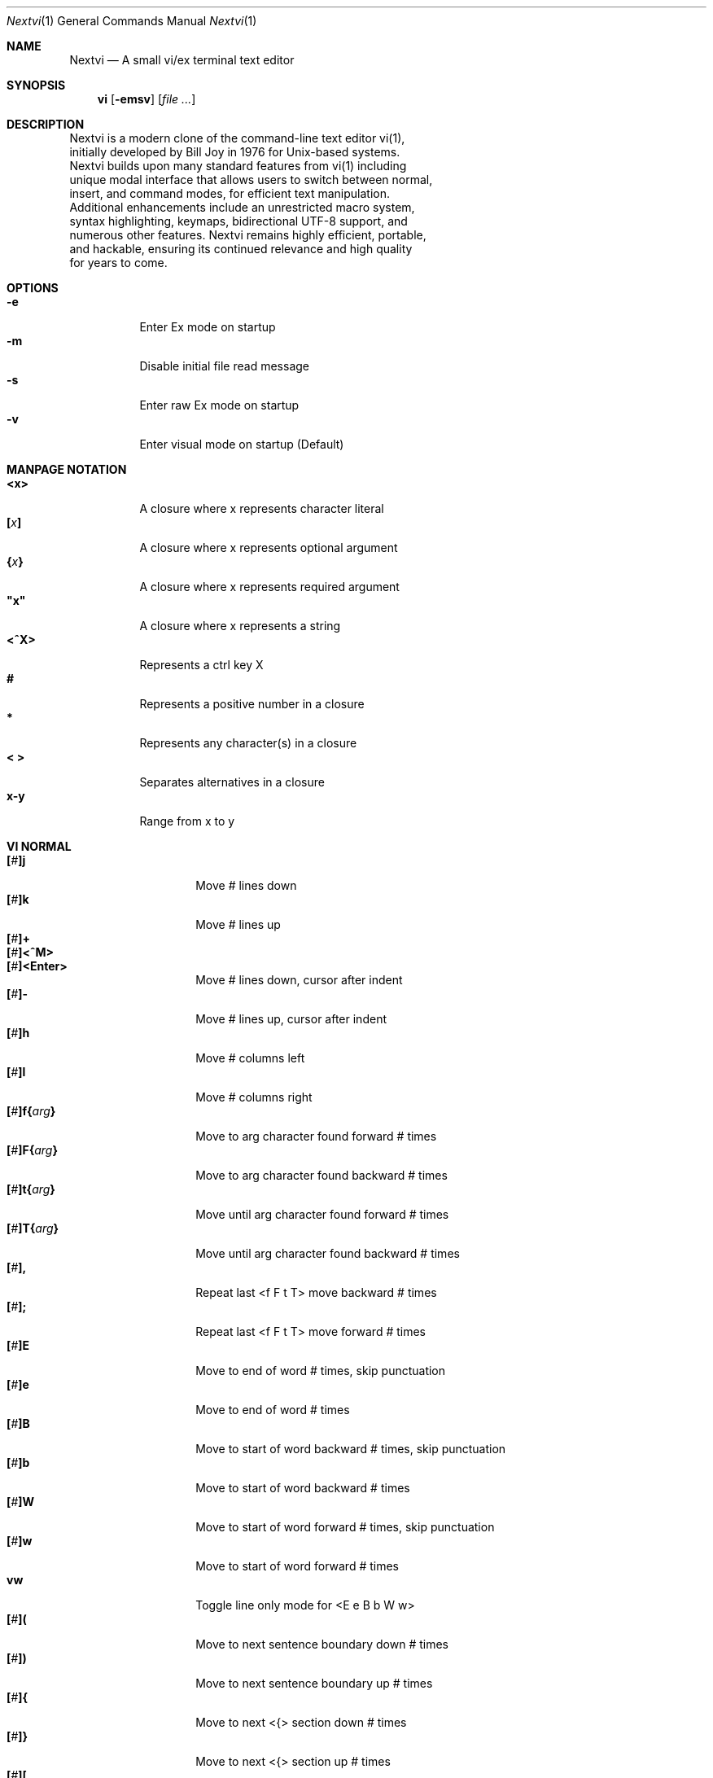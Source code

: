 .Dd Oct 21, 2025
.Dt Nextvi 1
.Os
.
.Sh NAME
.Nm Nextvi
.Nd A small vi/ex terminal text editor
.
.Sh SYNOPSIS
.Nm vi
.Op Fl emsv
.Op Ar
.
.Sh DESCRIPTION
.Bd -literal -compact
Nextvi is a modern clone of the command-line text editor vi(1),
initially developed by Bill Joy in 1976 for Unix-based systems.
Nextvi builds upon many standard features from vi(1) including
unique modal interface that allows users to switch between normal,
insert, and command modes, for efficient text manipulation.
Additional enhancements include an unrestricted macro system,
syntax highlighting, keymaps, bidirectional UTF-8 support, and
numerous other features. Nextvi remains highly efficient, portable,
and hackable, ensuring its continued relevance and high quality
for years to come.
.Ed
.
.Sh OPTIONS
.Bl -tag -width Ds -compact
.It Fl e
Enter Ex mode on startup
.It Fl m
Disable initial file read message
.It Fl s
Enter raw Ex mode on startup
.It Fl v
Enter visual mode on startup (Default)
.El
.Sh MANPAGE NOTATION
.Bl -tag -width Ds -compact
.It Cm <x>
A closure where x represents character literal
.It Cm [\fIx\fP]
A closure where x represents optional argument
.It Cm {\fIx\fP}
A closure where x represents required argument
.It Cm \&"x\&"
A closure where x represents a string
.It Cm <^X>
Represents a ctrl key X
.It Cm #
Represents a positive number in a closure
.It Cm *
Represents any character(s) in a closure
.It Cm < >
Separates alternatives in a closure
.It Cm x-y
Range from x to y
.El
.Sh VI NORMAL
.Bl -tag -width Dq -compact
.It Cm [\fI#\fP]j
Move # lines down
.It Cm [\fI#\fP]k
Move # lines up
.It Cm [\fI#\fP]+
.It Cm [\fI#\fP]<^M>
.It Cm [\fI#\fP]<Enter>
.Bd -compact
Move # lines down, cursor after indent
.Ed
.It Cm [\fI#\fP]-
Move # lines up, cursor after indent
.It Cm [\fI#\fP]h
Move # columns left
.It Cm [\fI#\fP]l
Move # columns right
.It Cm [\fI#\fP]f{\fIarg\fP}
Move to arg character found forward # times
.It Cm [\fI#\fP]F{\fIarg\fP}
Move to arg character found backward # times
.It Cm [\fI#\fP]t{\fIarg\fP}
Move until arg character found forward # times
.It Cm [\fI#\fP]T{\fIarg\fP}
Move until arg character found backward # times
.It Cm [\fI#\fP],
Repeat last <f F t T> move backward # times
.It Cm [\fI#\fP];
Repeat last <f F t T> move forward # times
.It Cm [\fI#\fP]E
Move to end of word # times, skip punctuation
.It Cm [\fI#\fP]e
Move to end of word # times
.It Cm [\fI#\fP]B
Move to start of word backward # times, skip punctuation
.It Cm [\fI#\fP]b
Move to start of word backward # times
.It Cm [\fI#\fP]W
Move to start of word forward # times, skip punctuation
.It Cm [\fI#\fP]w
Move to start of word forward # times
.It Cm vw
Toggle line only mode for <E e B b W w>
.It Cm [\fI#\fP](
Move to next sentence boundary down # times
.It Cm [\fI#\fP])
Move to next sentence boundary up # times
.It Cm [\fI#\fP]{
Move to next <{> section down # times
.It Cm [\fI#\fP]}
Move to next <{> section up # times
.It Cm [\fI#\fP]\&[
Move to next <Newline> section down # times
.It Cm [\fI#\fP]\&]
Move to next <Newline> section up # times
.It Cm ^
Move to start of line after indent
.It Cm 0
Move to start of line
.It Cm $
Move to end of line
.It Cm [\fI#\fP]|
Goto # col
.It Cm [\fI#\fP]<Space>
Move # characters forward, multiline
.It Cm [\fI#\fP]<^H>
.It Cm [\fI#\fP]<Backspace>
.Bd -compact
Move # characters backward, multiline
.Ed
.It Cm %
Move to closest <] ) }><[ ( {> pair
.It Cm {\fI#\fP}%
Move to # percent line number
.It Cm '{\fIa-z ` ' [ ] *\fP}
Move to a line mark
.It Cm `{\fIa-z ` ' [ ] *\fP}
Move to a line mark with cursor position
.It Cm gg
Goto first line in buffer
.It Cm [\fI#\fP]G
Move to last line in buffer or # line
.It Cm H
Move to highest line on a screen
.It Cm L
Move to lowest line on a screen
.It Cm M
Move to middle line on a screen
.It Cm z.
Center screen at cursor
.It Cm z<^M>
.It Cm z<Enter>
.Bd -compact
Center screen at top row
.Ed
.It Cm z-
Center screen at bottom row
.It Cm [\fI#\fP]<^E>
Scroll down 1 or # lines, retain # and cursor position
.It Cm [\fI#\fP]<^Y>
Scroll up 1 or # lines, retain # and cursor position
.It Cm [\fI#\fP]<^D>
Scroll down half a screen size. If [#], set scroll to # lines
.It Cm [\fI#\fP]<^U>
Scroll up half a screen size. If [#], set scroll to # lines
.It Cm <^B>
Scroll up full screen size
.It Cm <^F>
Scroll down full screen size
.It Cm #
Show global and relative line numbers
.It Cm 2#
Toggle show global line numbers permanently
.It Cm 4#
Toggle show relative line numbers after indent permanently
.It Cm 8#
Toggle show relative line numbers permanently
.It Cm V
Toggle show hidden characters:<Space Tab Newline>
.It Cm <^C>
Toggle show line motion numbers for <l h e b E B w W>
.It Cm {\fI1-5\fP}<^C>
Switch to line motion number mode #
.It Cm <^V>
Loop through line motion number modes
.It Cm [\fI#\fP]<^R>
Redo # times
.It Cm [\fI#\fP]u
Undo # times
.It Cm <^I>
.It Cm <Tab>
.Bd -compact
Open file path from cursor to end of line
.Ed
.It Cm <^K>
Write current buffer to file. Force write on 2nd attempt
.It Cm [\fI#\fP]<^W>{\fIarg\fP}
Unindent arg region # times
.It Cm [\fI#\fP]<{\fIarg\fP}
Indent left arg region # times
.It Cm [\fI#\fP]>{\fIarg\fP}
Indent right arg region # times
.It Cm \&"{\fIarg\fP}{\fIarg1\fP}
Operate on arg register according to arg1 motion
.It Cm R
Print registers and their contents
.It Cm [\fI#\fP]&{\fIarg\fP}
Execute arg register macro in non-blocking mode # times
.It Cm [\fI#\fP]@{\fIarg\fP}
Execute arg register macro in blocking mode # times
.It Cm [\fI#\fP]@@
.It Cm [\fI#\fP]&&
.Bd -compact
Execute a last executed register macro # times
.Ed
.It Cm [\fI#\fP].
Repeat last normal command # times
.It Cm [\fI#\fP]v.
Repeat last normal command moving down across # lines
.It Cm [\fI#\fP]Q
Enter ex mode. # retains current character offset
.It Cm \&:
Enter ex prompt
.It Cm [\fI#\fP]!{\fIarg\fP}
Enter pipe ex prompt based on # or arg region
.It Cm vv
Enter ex prompt with the last line from history buffer b-1
.It Cm [\fI#\fP]vr
Enter %s/ ex prompt. Insert # words from cursor
.It Cm [\fI#\fP]vt[\fI#arg\fP]
Enter .,.+0s/ ex prompt. Insert # of lines from cursor. Insert #arg words from cursor
.It Cm [\fI#\fP]v/
Enter xkwd ex prompt to set search keyword. Insert # words from cursor
.It Cm v;
Enter ! ex prompt
.It Cm [\fI#\fP]vi
Enter %s/ ex prompt. Contains regex for changing spaces to tabs. # modifies tab width
.It Cm [\fI#\fP]vI
Enter %s/ ex prompt. Contains regex for changing tabs to spaces. # modifies tab width
.It Cm vo
Remove trailing white spaces and <\er> line endings
.It Cm <^G>
Print buffer status infos
.It Cm 1<^G>
Enable permanent status bar row
.It Cm 2<^G>
Disable permanent status bar row
.It Cm ga
Print character info
.It Cm 1ga
Enable permanent character info bar row
.It Cm 2ga
Disable permanent character info bar row
.It Cm [\fI#\fP]gw
Hard word wrap a line to # col limit. Default: 80
.It Cm [\fI#\fP]gq
Hard word wrap a buffer to # col limit. Default: 80
.It Cm [\fI#\fP]g~{\fIarg\fP}
Switch character case for arg region # times
.It Cm [\fI#\fP]gu{\fIarg\fP}
Switch arg region to lowercase # times
.It Cm [\fI#\fP]gU{\fIarg\fP}
Switch arg region to uppercase # times
.It Cm [\fI#\fP]~
Switch character case # times forward
.It Cm i
Enter insert mode
.It Cm I
Enter insert mode at start of line after indent
.It Cm A
Enter insert mode at end of line
.It Cm a
Enter insert mode 1 character forward
.It Cm [\fI#\fP]s
Enter insert mode and delete # characters
.It Cm S
Enter insert mode and delete all characters
.It Cm o
Enter insert mode and create a new line down
.It Cm O
Enter insert mode and create a new line up
.It Cm [\fI#\fP]c{\fIarg\fP}
Enter insert mode and delete arg region # times
.It Cm C
Enter insert mode and delete from cursor to end of line
.It Cm [\fI#\fP]d{\fIarg\fP}
Delete arg region # times
.It Cm D
Delete from cursor to end of line
.It Cm [\fI#\fP]x
Delete # characters from cursor forward
.It Cm [\fI#\fP]X
Delete # characters from cursor backward
.It Cm di{\fIarg\fP}
Delete inside arg pairs <( ) \&">
.It Cm ci{\fIarg\fP}
Change inside arg pairs <( ) \&">
.It Cm [\fI#\fP]r{\fIarg\fP}
Replace # characters with arg from cursor forward
.It Cm [\fI#\fP]K
Split a line # times
.It Cm [\fI#\fP]J
Join # lines
.It Cm vj
Toggle space padding when joining lines
.It Cm [\fI#\fP]y{\fIarg\fP}
Yank arg region # times
.It Cm [\fI#\fP]Y
Yank # lines
.It Cm [\fI#\fP]p
Paste default register # times
.It Cm [\fI#\fP]P
Paste default register below current line or behind cursor position # times
.It Cm m{\fIa-z ` ' [] *\fP}
Set buffer local line mark
.It Cm <^T>
Set global line mark 0. Global marks are always valid
.It Cm {\fI0 2 4 6 8\fP}<^T>
Set a global line mark #
.It Cm {\fI1 3 5 7 9\fP}<^T>
Switch to a global line mark #
.It Cm [\fI#\fP]<^7>{\fI0-9\fP}
.It Cm [\fI#\fP]<^_>{\fI0-9\fP}
.It Cm [\fI#\fP]<^/>{\fI0-9\fP}
.Bd -compact
Show buffer list and switch based on # or 0-9 index when prompted
.Ed
.It Cm <^^>
.It Cm <^6>
.Bd -compact
Swap to previous buffer
.Ed
.It Cm [\fI#\fP]<^N>
Swap to next buffer, # changes direction [forward backward]
.It Cm \e
Swap to /fm/ buffer b-2
.It Cm {\fI#\fP}\e
Swap from /fm/ buffer b-2 and backfill directory listing
.It Cm vb
Recurse into b-1 history buffer. Insert current line into ex prompt on exit
.It Cm z1
Set alternative keymap to Farsi keymap
.It Cm z2
Set alternative keymap to Russian keymap
.It Cm ze
Switch to English keymap
.It Cm zf
Switch to alternative keymap
.It Cm zL
Set td ex option to 2
.It Cm zl
Set td ex option to 1
.It Cm zr
Set td ex option to -1
.It Cm zR
Set td ex option to -2
.It Cm [\fI#\fP]/
Regex search, move down 1 or # matches
.It Cm [\fI#\fP]?
Regex search, move up 1 or # matches
.It Cm [\fI#\fP]n
.It Cm [\fI#\fP]N
.Bd -compact
Repeat regex search, move [down up] 1 or # matches
.Ed
.It Cm <^A>
Regex search 1 word from cursor, no center, wraparound move [up down]
.It Cm *
Regex search, no center, wraparound move [up down]
.It Cm {\fI#\fP}*
.It Cm {\fI#\fP}<^A>
Regex search, set keyword to # words from cursor
.It Cm <^]>
Filesystem regex search forward based on directory listing in
b-2. Sets global line mark 0 for <^P> fallback
.It Cm {\fI#\fP}<^]>
Filesystem regex search forward, set keyword to # words from
cursor
.It Cm [\fI#\fP]<^P>
Filesystem regex search backward
.It Cm <^Z>
Suspend vi
.It Cm <^L>
Force redraw whole screen and update terminal dimensions
.It Cm Z{*}
Exit and clean terminal, force quit in an & macro
.It Cm Zz
Exit and submit history command, force quit in an & macro
.It Cm ZZ
Exit and write unsaved changes to a file
.El
.
.Sh VI REGIONS
.Bd -literal -compact
Regions are vi normal commands that define [h v]range for vi motions.
Commands described with the word "move" define a region.
.Ed
.Bl -tag -width Ds -compact

.It Cm j + <^M> <Enter> - k h l f F t T \&, \&; B E b e W w \&( \&) { } \&[ \&] ^ 0 $ <Space> <^H> <Backspace> % ' ` G H L M / \&? n N <^A>

All regions
.El
.
.Sh VI MOTIONS
.Bd -literal -compact
Motions are vi normal commands that run in a [h v]range.
Commands described with the word "region" consume a region.
Motions can be prefixed or suffixed by [#].
.Ed
.Bl -tag -width Ds -compact

.It Cm <^W> > < \&! c d y \&" g~ gu gU
All motions

.It Cm \&"
Special motions that consume a motion

.It Cm dd yy cc g~~ guu gUU >> << <^W><^W> !!
Special motions that can use [#] as number of lines

.El
Examples:
.Bl -tag -width Ds -compact
.It Cm 3d/int
Delete text until 3rd instance of "int" keyword
.It Cm 3dw
Delete 3 words (prefix [#])
.It Cm d3w
Delete 3 words (suffix [#])
.It Cm \&"ayl
Yank a character into <a> register
.It Cm \&"Ayw
Append a word to <a> register
.El
.
.Sh VI/EX INSERT
.Bl -tag -width Dq -compact
.It Cm <^H>
.It Cm <Backspace>
.Bd -compact
Delete a character, reset ex mode when empty
.Ed
.It Cm <^U>
Delete util <^X> mark or everything
.It Cm <^W>
Delete a word
.It Cm <^T>
Increase indent
.It Cm <^D>
Decrease indent
.It Cm <^]>
Select paste register from 0-9 registers in a loop
.It Cm <^\e>{arg}
Select paste register arg. <^\e> selects default register
.It Cm <^P>
Paste a register
.It Cm <^X>
Mark autocomplete and <^U> starting position. <^X> resets the mark
.It Cm <^G>
Index current buffer for autocomplete
.It Cm <^Y>
Reset all indexed autocomplete data
.It Cm <^R>
Loop through autocomplete options backward
.It Cm <^N>
Loop through autocomplete options forward
.It Cm <^B>
Print autocomplete options when in vi insert
.It Cm <^B>
Recurse into b-1 history buffer when in ex prompt. Insert current line into ex prompt on exit
.It Cm <^A>
Loop through lines in a history buffer b-1
.It Cm <^Z>
Suspend vi/ex
.It Cm <^L>
Redraw screen in vi mode, clean terminal in ex
.It Cm <^O>
Switch between vi and ex modes recursively
.It Cm <^E>
Switch to english keymap
.It Cm <^F>
Switch to alternative keymap
.It Cm <^V>{arg}
Read a literal character arg
.It Cm <^K>{arg}
Read a digraph sequence arg
.It Cm <^C>
.It Cm <ESC>
.Bd -compact
Exit insert mode in vi, reset in ex
.Ed
.It Cm <^M>
.It Cm <Enter>
.Bd -compact
Insert <Newline> in vi, submit command in ex
.Ed
.El
.
.Sh EX
.Bd -literal -compact
Ex is a powerful line editor for Unix systems, initially developed
by Bill Joy in 1976. This essential tool serves as the backbone
of vi, enabling it to execute commands, macros and even transform
into a purely command-line interface (CLI) when desired.
.Ed
.
.Sh EX PARSING
.Bd -literal -compact
Parsing follows the structure:
[<sep>][\fIrange\fP][\fIpad\fP][\fIcmd\fP][\fI<pad>\fP][\fIargs\fP]
Ex commands are initiated and separated by <:> prefix. Fields
can be padded by <Space> or <Tab>. There can only be one pad
in between [cmd] and [args]. To avoid ambiguity in scripts, it
is recommended to always use a pad between [cmd] and [args].
.Bl -tag -width Ds -compact

Examples:
.It Cm :evi.c
Evaluates to ":e vi.c"
.It Cm :eabc
Evaluates to ":ea bc" not ":e abc"
.It Cm :e \& vi.c
Edit " vi.c". <pad> is required
.El
.Ed
.
.Sh EX ESCAPES
.Bd -literal -compact
Special characters in [args] will become regular when escaped
with <\\>.
.Ed
.Bl -tag -width Ds -compact

.It Cm \&( \&^ \&] \&-
Specials in regex "[]" expression
.It Cm \&( \&) { } + * \&? ^ $ \&[ \&] \&| \e \&. \\\\< \\\\>
Specials in regex
.It Cm \&% \&! \&:
Specials in ex
.El
.
.Sh EX EXPANSION
.Bd -literal -compact
<%> in [args] substitutes current buffer pathname or any buffer
pathname when followed by a corresponding buffer number.
"%#" substitutes last swapped buffer pathname.

Example: print pathname for buffer 69
:!echo "%69"

Every ex command is be able to receive stdout from an external
program via a special expansion character <!>.
If closing <!> was not specified, the end of the line becomes
a terminator.

Example: substitute "int" with the value of $RANDOM
:%s/int/!printf "%s" $RANDOM!
Example: insert output of ls shell command
:& i!ls
Example: insert output of ls more efficiently
:;c !ls!<^V><ESC>
.Ed
.
.Sh EX RANGES
.Bd -literal -compact
Some ex commands can be prefixed with ranges.
[range] implements vertical and horizontal ranges.
[vrange] implements vertical range and horizontal position.
.Ed
.Bl -tag -width Ds -compact

.It Cm [\fIpad\fP][%][, ;][\fIpad\fP][. $ ' > <][- + * / %][0-9]
All ranges structure
.It Cm {> <}[\fIkwd\fP][> <]
Search range structure
'It Cm '{<\fImark\fP>}
Mark range structure

.It Cm pad
<Space> or <Tab>
.It Cm \&%
Range from first to last line
.It Cm \&,
Vertical range separator
.It Cm \&;
Horizontal range separator
.It Cm \&.
Current position
.It Cm \&$
Last line of a buffer or end of line
.It Cm \&'
Begin mark range
.It Cm \&>
Begin search range forward
.It Cm \&<
Begin search range backward
.It Cm \&-
Subtract following number
.It Cm \&+
Add following number
.It Cm \&*
Multiply by the following number
.It Cm \&/
Divide by the following number
.It Cm \&%
Modulo by the following number
.It Cm \&0-9
Number or position
.El
.Bl -tag -width Ds -compact

Examples:
.It Cm :1,5p
Print lines 1,5
.It Cm :.-5,.+5p
Print 5 lines around current position
.It Cm :>int>p
Print first occurrence of "int"
.It Cm :<int<p
Print first occurrence of "int" in reverse
.It Cm :.,>int>p
Print until "int" is found
.It Cm :<int<,.p
Print until "int" is found in reverse
.It Cm :>
Search using previously set search keyword
.It Cm :'d,'ap
Print lines from mark <d> to mark <a>
.It Cm :%p
Print all lines in a buffer
.It Cm :$p
Print last line in a buffer
.It Cm :$*50/100+1
Goto 50% of the file
.It Cm :;50
Goto character offset 50
.It Cm :10;50
Goto line 10 character offset 50
.It Cm :10;.+5
Goto line 10 +5 character offset
.It Cm :'a;'a
Goto line mark <a> offset mark <a>
.It Cm :;$
Goto end of line
.It Cm :5;>int>
Search for "int" on line 5
.It Cm :.;<int<
Search for "int" in reverse on the current line
.It Cm :;>int>+3;>>p
Print text enclosed by "int" on the current line
.El
.
.Sh EX COMMANDS
.Bl -tag -width Ds -compact
.It Cm [\fIvrange\fP]f{> <}[\fIkwd\fP]
Ranged search
.Bd -literal
Example: no range given, current line only
:f>int
Example: reverse
:f<int
Example: range given
:10,100f>int
.Ed

.It Cm [\fIvrange\fP]f+{> <}[\fIkwd\fP]
Incrementing ranged search
.Bd -literal
Equivalent to the :f command, except subsequent commands within
range move to the next match just like vi normal [#]n or [#]N
commands.
.Ed

.It Cm b[\fI#\fP]
Print buffers or switch to a buffer
.Bd -literal
There are two temporary buffers which are separate from
the main buffers.
b-1 = /hist/ ex history buffer
b-2 = /fm/ directory listing buffer

Example: switch to the 5th buffer
:b5
Example: switch to the b-1 buffer
:b-1
Example: switch to the b-2 buffer
:b-2
.Ed

.It Cm bp[\fIpath\fP]
Set current buffer path

.It Cm bs[\fI*\fP]
Set current buffer saved
.Bd -literal
Argument resets undo/redo history
.Ed

.It Cm [\fIrange\fP]p
Print line(s) from a buffer
.Bd -literal
Example: utilize character offset ranges
:1,10;5;5p
Example: interleaved character offset ranges
:1;5,10;5p
Example: print current line from offset 5 to 10
:.;5;10p
.Ed

.It Cm [#]ea[\fIkwd\fP]
Open file based on filename substring
.Bd -literal
Requires directory listing in b-2 backfilled prior.

Example: backfill b-2 using :fd
:fd
Example: backfill b-2 using find
:b-2:%!find .

Prefix is a number to select ahead of time.
If kwd matches more than one filename, a list of matches
and a fuzzy find prompt will be shown. If the number of matches
is less than 10, match can be picked using numbers 0-9.
<^C> or <ESC> to abort.
<^M> or <Enter> to input a number larger than 9.

Example: print entire listing
:ea
Example: open filename containing "v"
:ea v
Example: open path at index 15
:15ea
.Ed

.It Cm ea![\fIkwd\fP]
Forced version of ea

.It Cm [\fIvrange\fP]i[\fIstr\fP]
Enter ex insert mode before specified position
.Bd -literal
str specifies initial input into the insertion buffer.

Example: insert "hello" in vi/ex
:i hello<^M><ESC>
Example: insert "hello" in vi/ex trimming <Newline>
:i hello<^M><^M><Backspace>
Example: discard changes in vi/ex
:i hello<^M><^C>
Example: immediately insert "hello"
:i hello<^V><ESC>
Example: insert "hello" in raw ex mode
i hello<^M>.<^M>
.Ed

.It Cm [\fIvrange\fP]a[\fIstr\fP]
Enter ex insert mode after specified position

.It Cm [\fIrange\fP]c[\fIstr\fP]
Enter ex change mode
.Bd -literal
In combination with seq and lim ex options, this command is
optimal for modifying very long lines.
Max insertion buffer is ~1.33GB on a 32 bit build.
Max addressable line is 2.0GB on a 32 bit build.

Example: replace current line with "hello"
:c hello<^M><ESC>
Example: replace lines 1-5 with "hello"
:1,5c hello<^M><ESC>
Example: insert "hello" at current character offset
:;c hello<^M><ESC>
Example: insert "hello" at end of line
:;$c hello<^M><ESC>
Example: insert "hello" at line 5 and end of line
:5;$c hello<^M><ESC>
Example: delete 5 characters from current position
:;.;+5c<^M><ESC>
.Ed

.It Cm [\fIvrange\fP]d
Delete line(s)
.It Cm e[\fIpath\fP]
Open a file at a path
.Bd -literal
No argument opens "unnamed" buffer.
Files larger than 2.0GB are truncated on a 32 bit build.
Line breaking happens until the first null terminator or EOF.
.Ed
.It Cm e![\fIpath\fP]
Force open a file at a path
.Bd -literal
No argument re-reads the current buffer from the filesystem.
.Ed

.It Cm [\fIvrange\fP]g{<\fI*\fP>}[\fIkwd\fP]{<\fI*\fP>}{\fIcmd\fP}
Global command
.Bd -literal
Execute an ex command on a range of lines that matches an
enclosed regex.

No range evaluates to % range or . range when nested.

Example: remove all empty lines
:g/^$/d

Example: print lines matching previously set search keyword
:g//p

Multiple ex commands can be chained in one global command.
To chain commands, the ex separator <:> must be escaped once.

Example: print and append lines matching "int" to register <a>
:g/int/p\e:ya A

It is possible to nest global commands inside of global commands.
The first global command will not be executed on lines that
were changed by a nested global command.

Example: nested global command
Append "has a semicolon" to all lines that contain "int" and
end with <;>.
:g/int/g/;$/& A has a semicolon

Example: extract/print data enclosed in "()"
:g/\e(.+\e)/;0;>\e(.+\e)>\e:.;.+1k a\e:grp 2\e:;>\e)*(\e))>\e:
grp\e:k s\e:.;'a;'sp
.Ed

.It Cm [\fIvrange\fP]g!{<\fI*\fP>}[\fIkwd\fP]{<\fI*\fP>}{\fIcmd\fP}
Inverted global command
.It Cm [\fIrange\fP]=[<0-3 *>][*]
Print range numbers
.Bd -literal
Argument 0-3 selects a specific number.
Any or any extra argument circumvents buffer range check.
No argument prints all range numbers.

Example: print current character offset only
:;= 2
Example: print value of mark <a>
:'a=
Example: calculate 75 - 100
:1,75-100=1p
.Ed

.It Cm [\fIvrange\fP]k{<\fImark\fP>}
Set a line mark
.Bd -literal
Valid marks: <a-z> <`> <'> <[> <]> <*>
The character offset is set to the current position.
.Ed

.It Cm &{\fImacro\fP}
Global non-blocking macro
.Bd -literal
Execute raw vi/ex input sequence.
A non-blocking macro shall not wait for input when the end of
the sequence is reached. A non-blocking macro executing other
macros will always reach a terminating point.

Example: execute vi insert statement
:& ihello
Example: execute :hello
:& \e:hello<^V><^M>
Example: execute vi "ci(int" macro
:& ci(int
Example: nest blocking macro inside non-blocking
:& \e:@ \e\e:blocking<^V><^M>i continue in non-blocking
Example: enable permanent vi line numbers
:& 2#
.Ed

.It Cm @{\fImacro\fP}
Global blocking macro
.Bd -literal
Execute raw vi/ex input sequence.
A blocking macro shall wait for input when the end of the sequence
is reached. A blocking macro executing other macros may cause
input congestion.

Example: execute vi insert statement
:@ ihello
Example: insert "hello" into <:> vi prompt
:@ \e:hello
Example: execute vi "ci(int" macro
:@ ci(int
Example: execute "ci(int" exiting insert mode
:@ ci(int<^V><^C>
Example: execute "ci)INT" as a follow-up
:@ ci(int<^V><^C>ci)INT
Example: execute vi "dw" command after user exits insert
:@i:@dw
.Ed

.It Cm [#0 <$>][,{#1 <$>}][,{#2 <$>}]?{\fIcmd\fP}
While loop conditional
.Bd -literal
Repeat cmd #0 times or infinite with <$>.
While loop is broken once cmd returns an error or count exceeded.
If while fails with error, #1 and #2 specify a range of the separated
ex commands to skip that follow next in chain.
No prefix creates a conditional with all # parameters set to 1.

Example: attempt to join every line in file using arbitrary count
:10000? & J
Example: undo everything
:$? u
Example: repeat chain of ex commands 10 times
:10? 1p\e:5p\e:10p
Example: calculate directory only if :cd succeeded
:? cd /blah:fd
Example: print a line only if it contains "int" at offset 5
:? ;5;>^int>:p
Example: allow :led while branching only :p command
:led:1,2? ;5;>^int>:led:p
Example: branch multiple commands
:led:1,2,3? ;5;>^int>:led:&i2 not branched:p:p
Example: edit vi.c only if it exists
:? \e![ -f ./vi.c ]:e ./vi.c:mpt
.Ed

.It Cm [range]pu[<\fIreg\fP>][*][\e!{\fIcmd\fP}]
Paste or pipe a register
.Bd -literal
Example: paste <a> at line 1 character offset 5
:1;5pu a
Example: copy default register to X11 clipboard
:pu \e!xclip -selection clipboard
Example: copy register <a> to X11 clipboard
:pu a \e!xclip -selection clipboard
.Ed

.It Cm [\fIrange\fP]r[\fIpath\fP]
.It Cm [\fIrange\fP]r\e![\fIcmd\fP]
Read a file or a pipe
.Bd -literal
Range is computed on a target.
No range evaluates to % range.
No argument evaluates to current buffer path.

Example: read a file
:r vi.c
Example: pipe in all data
:r \e!ls
Example: pipe in only lines 3,5
:3,5r \e!ls
.Ed

.It Cm [\fIrange\fP]w[\fIpath\fP]
.It Cm [\fIrange\fP]w\e![\fIcmd\fP]
Write a file or a pipe
.Bd -literal
No range evaluates to % range.
No argument evaluates to current buffer path.

Example: write a file
:w vi.c
Example: pipe out all data into less
:w \e!less
Example: pipe out only first 10 lines
:1,10w \e!less
.Ed

.It Cm [\fIrange\fP]w![\fIpath\fP]
Force write to a file

.It Cm q
Exit
.It Cm q!
Force quit

.It Cm wq
.It Cm x
.Bd -compact
Write and exit
.Ed
.It Cm wq!
.It Cm x!
.Bd -compact
Force write and quit
.Ed

.It Cm u
Undo
.It Cm rd
Redo

.It Cm [\fIvrange\fP]s{<\fI*\fP>}[\fIkwd\fP]{<\fI*\fP>}{\fIstr\fP}[<\fI*\fP>][<\fIg\fP>]
Substitute
.Bd -literal
Find and replace text in a range of lines that matches an
enclosed regex with an enclosed replacement string.

Example: global replacement
:%s/term1/term2/g

Example: replace matching previously set search keyword
:%s//term2/g

Substitution backreference inserts the text of matched group
specified by \ex where x is group number.

Example: substitution backreference
this is an example text for subs and has int or void
:%s/(int)|(void)/pre\e0after
this is an example text for subs and has preintafter or void
:%s/(int)|(void)/pre\e2after/g
this is an example text for subs and has prepreafterafter or prevoidafter
.Ed

.It Cm [\fIrange\fP]ya[<\fIreg\fP>][\fI*\fP]
Yank a range
.Bd -literal
Register value range is 1-255.
Any extra argument appends to the register.

Example: append to register <1>
:ya 1x
Example: yank into <a> using ranges
:1,5;5;5ya a
.Ed

.It Cm ya![<\fIreg\fP>]
Free a register

.It Cm [\fIrange\fP]![\fIcmd\fP]
Run an external program
.Bd -literal
When a range is specified, the buffer's data is piped to an external
program. The resulting stdout is then piped back into the buffer,
replacing the contents of the original range.

Example: infamously sort a buffer
:%!sort
Example: use sed to replace "int" with "uint"
:%!sed -e 's/int/uint/g'
Example: pipe in result of ls command without replace
:;$+1!ls
Example: capitalize word at current position using tr
:;.;>\e\e>>!tr '[\e:lower\e:]' '[\e:upper\e:]'
.Ed

.It Cm ft[\fIfiletype\fP]
Set a filetype
.Bd -literal
No argument prints the current file type.
Reloads the highlight ft, which makes it possible to reset dynamic
highlights created by options like "hlw".
.Ed

.It Cm cm[\fIkeymap\fP]
Set a keymap
.Bd -literal
No argument prints the current keymap name.
.Ed

.It Cm cm![\fIkeymap\fP]
Set an alternative keymap

.It Cm fd[\fIpath\fP]
Set a secondary directory
.Bd -literal
Recalculates directory listing in b-2 buffer.
No argument implies current directory.
.Ed

.It Cm fp[\fIpath\fP]
Set a directory path for :fd command

.It Cm cd[\fIpath\fP]
Set a working directory
.Bd -literal
Currently open buffers' file paths will be automatically adjusted
to reflect a newly set working directory.
.Ed

.It Cm inc[\fIregex\fP]
Include regex for :fd calculation
.Bd -literal
No argument disables the filter.

Example: include only files in submodule directory that end with .c
:inc submodule.*\e.c$
Example: exclude .git and submodule folders
:inc (^(?\e:(?\e!^\e.git|^submodule).)+[^/]+$)
.Ed

.It Cm reg
Print registers and their contents

.It Cm bx[\fI#\fP]
Set max number of buffers allowed
.Bd -literal
Buffers will be deallocated if the number specified is lower
than the number of buffers currently in use.
No argument will reset to the default value of 10.
.Ed

.It Cm ac[\fIregex\fP]
Set autocomplete filter regex
.Bd -literal
No argument resets to the default word filter regex as defined
in led.c.

Example: autocomplete using whole lines from a buffer
:ac .+
.Ed

.It Cm uc
Toggle multibyte utf-8 decoding
.Bd -literal
This command is particularly useful when editing files with
mixed encodings, binary files, or when the terminal does not
support UTF-8 or lacks the necessary fonts to display UTF-8
characters. It's often paired with :ph command to achieve
hex editor-like functionality.
.Ed

.It Cm uz
Toggle zero width placeholders
.Bd -literal
Use only if you need to hide zero width characters.
.Ed

.It Cm ub
Toggle combining multicodepoint placeholders
.Bd -literal
Use only if your terminal can render multicodepoint utf-8 (emojis).
.Ed

.It Cm ph[\fI#clow\fP] [\fI#chigh\fP] [\fI#width\fP] [\fI#blen\fP][\fI*char\fP]
Redefine placeholders
.Bd -literal
This command replaces placeholders defined in conf.c
and subsequent :ph commands expand the list of placeholders.

Example: render 8 bit ascii (Extended ASCII) as <~>
:ph 128 255 1 1~
Example: flawless ISO/IEC 8859-1 (latin-1) support
:uc:ph 128 160 1 1~
Example: render control byte 03 as "^C"
:ph 3 3 2 1^C
Example: reset to default as in conf.c
:ph
Example: disable default placeholders in conf.c
:ph:ph0
.Ed
.
.El
.
.Sh EX OPTIONS
.Bd -literal -compact
Ex options are ex commands designed to alter global variables.
Values hold a signed integer. Values may represent a character.
Default value is specified in val=* as part of an argument notation.
No argument inverts the current value, unless stated otherwise.
.Ed

.Bl -tag -width Ds -compact
.
.It Cm ai[val=1]
Indent new lines
.Bd -literal
This is a max indent length multiplier: val * 128
.Ed
.
.It Cm ic[val=1]
Ignore case in regular expressions

.It Cm ish[val=0]
Interactive shell
.Bd -literal
Run every <!> command through an interactive shell.
The shell will source the .rc file before command execution.
This makes it possible to use predefined functions, aliases
and ENV variables from the .rc file.
Precondition 1:
	The .rc filename is shell specific, such as .bashrc in Bash
	and .zshrc in Zsh.
Precondition 2:
	The environment variable $SHELL determines the default
	shell, otherwise it defaults to /bin/sh.
Precondition 3:
	There must be no stdout output created by .rc file
	for <!> commands to return expected results.
.Ed

.It Cm grp[val=0]
Regex search group
.Bd -literal
Defines a target search group for any regex search operation.
This becomes necessary when the result of regex search is to
be based on some group rather than default match group.

The value of grp must be divisible by 2.

Example: ignore spaces at the start of the line
:grp 2:%f+>^[ ]+(.+):grp
.Ed

.
.It Cm hl[val=1]
Highlight text based on rules defined in
.Pa conf.c
.
.It Cm hlr[val=0]
Highlight text in reverse direction
.
.It Cm hll[val=0]
Highlight current line based on filetype hl
.
.It Cm hlp[val=0]
Highlight "[]" "()" "{}" pairs based on filetype hl
.
.It Cm hlw[val=0]
Highlight current word based on filetype hl
.
.It Cm led[val=1]
Enable all terminal output

.It Cm vis[val=0]
Control startup flags
.Bd -literal
Example: disable :e message in ex mode
:vis 12
Example: disable :e message in vi mode
:vis 8
Example: enable raw ex mode
:vis 6
Example: disable raw ex mode
:vis 4
.Ed

.It Cm mpt[val=0]
Control vi prompts
.Bd -literal
When set to 0 after an ex command is called from vi, disables
the "[any key to continue]" prompt.
If mpt is negative, the prompt will remain disabled.
.Ed

.It Cm order[val=1]
Reorder characters based on rules defined in
.Pa conf.c
.
.It Cm shape[val=1]
Perform Arabic script letter shaping
.
.It Cm pac[val=0]
Print autocomplete suggestions on the fly
.
.It Cm tbs[val=8]
Number of spaces used to represent a tab
.
.It Cm td[val=1]
Current text direction context

This option accepts four meaningful values:
.Bl -tag -width Ds -compact
.It Ar 2
Exclusively left-to-right
.It Ar 1
Follow
.Va dctxs[]
(in
.Pa conf.c ) ,
defaulting to left-to-right
.It Ar -1
Follow
.Va dctxs[] ,
defaulting to right-to-left
.It Ar -2
Exclusively right-to-left
.El

.It Cm pr[val=0]
Print register
.Bd -literal
Set a special register using a character or a number.
Once the register is set, all data passed into ex_print will
be stored in the register.

If the register is uppercase, <Newline> characters are added
to match the exact output that was printed.

Print register contents cannot be displayed with R or :reg command
when register is assigned (self-referential problem).

Example: paste current buffer list exactly like from :b command
:pr A:ya! A: b:pu A
Example: store a line printed with :p
:pr A:ya! A:p
.Ed

.It Cm sep[val=:]
Ex separator
.Bd -literal
Set Ex command separator character.
Changing default <:> separator will break some built-in commands/macros.
Example: set separator to <|>
:sep |
Example: disable separator
:sep 0
.Ed

.It Cm lim[val=-1]
Line length render limit
.Bd -literal
Set render cutoff length for non cursor lines in vi and all
lines in ex mode.

Improves redraw performance when editing a file containing one
or many long lines (1MB+ per line).

Example: reasonable value
:lim 5000
Example: render only the cursor line
:lim 0
Example: disable the limit
:lim -1
.Ed

.It Cm seq[val=1]
Control Undo/Redo
.Bd -literal
When seq is 0, multiple distinct operations undo/redo in a
single step.

To optimize memory usage under heavy workloads, undo/redo
tracking can be disabled by setting seq to a negative value.

Example: test undo/redo operations in a single step
:&ocontrol test:seq 0:&a step1:&a step2:&a step3:seq
Example: completely disable undo/redo
:seq -1
.Ed

.It Cm [hscroll]left[val=0]
Control horizontal scroll
.Bd -literal
No argument sets the value to 0.
hscroll computes the value using: xcols / 2 * hscroll
.Ed
.
.El
.
.Sh EXINIT ENV VAR
.Bd -literal
EXINIT defines a sequence of vi/ex commands to be performed
at startup. Consequently, this is the primary way for scripting
and customizing Nextvi outside of C.
Many standard text processing utils such as grep, awk, sed
can be replaced by Nextvi with EXINIT in mind.

Examples:
.Ed

.Bl -tag -width Ds -compact
.It Cm export EXINIT="$(printf '%b' 'e ./vi.c:& i\ex7\ex3:bx 1:bx')"
Index vi.c for autocomplete

.It Cm export EXINIT='b-1:r ./vi.c:b-1'
Load vi.c into a history buffer

.It Cm export EXINIT="$(printf '%b' 'e:& io{\en}\ex16\ex3kA\ex3:& 1G:& 2"aY')"
Setup @ macro in register <a>

@a macro creates <{> and closing <}> below the cursor leaving
cursor in insert mode in between the braces.

.It Cm export EXINIT='td 2:order 0:lim 5000'
Set ex options for optimal long line performance
.El
.
.Sh REGEX
.Bd -literal
Pikevm is a fast non backtracking NFA simulation regex engine
developed for Nextvi. It ensures regular expressions are evaluated
in constant space and O(n + k) time complexity where <n> is
the input string length and <k> represents the regex’s structural
complexity (e.g., state transitions or alternations). While
this does not guarantee strict O(n) linear runtime performance,
it ensures computational and memory resources are distributed
linearly and evenly across the input, with <k> directly influencing
the constant factor. This principle is similar to the concept
utilized in radix sort algorithms.

Pikevm's syntax is akin to regexp(7) from Plan 9.
Disregard manpage notation in this section.
.Ed
.Bl -tag -width Ds -compact

.It Cm \&.
Match any single char
.It Cm [\fIN\fP-\fIM\fP]
Match a set of alternate ranges N to M
.It Cm {\fIN\fP,\fIM\fP}
Match N to M times
.It Cm ()
Grouping
.It Cm (?:)
Non capture grouping
.It Cm *
Repeated zero or more times
.It Cm +
Repeated one or more times
.It Cm \&|
Union, alternative branch
.It Cm \&?
One or zero matches greedy
.It Cm \&??
One or zero matches lazy
.It Cm ^
Assert start of line
.It Cm $
Assert end of line
.It Cm \e<
Assert start of word
.It Cm \e>
Assert end of word
.It Cm \&(?=)
Assert positive lookahead
.It Cm \&(?!)
Assert negative lookahead
.It Cm \&(?>)
Assert positive lookbehind
.It Cm \&(?<)
Assert negative lookbehind
.It Cm \&(?#)
Lookbehind offset in bytes
.El
.
.Bd -literal
Lookaround expressions enable the creation of regular expressions
that would be impossible to construct without them. They can
be used anywhere within a regex, though some considerations
must be taken into account.
Aspect 1:
	Lookarounds contain a full regex, but should use non-capturing
	groups to avoid incorrect results and performance issues.
Aspect 2:
	Lookarounds can have nested lookarounds.
Aspect 3:
	Static lookarounds like (?=^word) are optimized, bypassing
	the regex engine.
Aspect 4:
	Lookarounds are best suited for asserting near the end of a
	complex pattern, where the engine has already narrowed down
	potential matches.
Aspect 5:
	Lookbehind without offset rescans entire string. Offset begins
	scanning from current position minus specified value.
.Ed
.
.Sh SPECIAL MARKS
.Bl -tag -width Ds -compact
.It Cm *
Position of previous ex command
.It Cm \&[
First line of previous change
.It Cm \&]
Last line of previous change
.It Cm \&'
Position of previous line region
.It Cm \&`
Position of previous line region
.El
.
.Sh SPECIAL REGISTERS
.Bl -tag -width Ds -compact
.It Cm /
Previous search keyword
.It Cm \&:
Previous ex command
.It Cm 0
Previous value of default register (atomic)
.Bd -literal -compact
Atomic means the operation did not include a <Newline>.
.Ed
.It Cm 1-9
Previous value(s) of default register (nonatomic)
.El
.
.Sh CODE MAP
.TS
tab(|);
| l | l |.
_
 521 vi.h | definitions/aux
 537 kmap.h | keymap translation
_
 307 conf.c | hl/ft/td config
 345 term.c | low level IO
 413 ren.c | positioning/syntax
 578 lbuf.c | file/line buffer
 613 uc.c | UTF-8 support
 683 led.c | insert mode/output
 731 regex.c | pikevm
 1435 ex.c | ex options/commands
 1865 vi.c | normal mode/general
 6970 total | wc -l *.c\(basort
_
.TE
.
.Sh COMPILING
.Bl -tag -width Ds -compact
.It Cm export CC='g++ -x c'
Set compiler, g++ example
.It Cm export CFLAGS='-s'
Set CFLAGS, strip example
.It Cm ./cbuild.sh
Build once
.It Cm ./cbuild.sh build
Build
.It Cm ./cbuild.sh debug
Build with symbols, static analysis, dynamic analysis, and no optimizations
.It Cm ./cbuild.sh pgobuild
PGO build can lead to a significant performance boost on
some application specific tasks
.It Cm ./cbuild.sh install
Install vi to $DESTDIR$PREFIX/bin
.It Cm ./cbuild.sh fetch
Merge commits from upstream repository
.It Cm ./cbuild.sh bench
Performance bench test 2000 word deletions on vi.c
.El
.
.Sh PHILOSOPHY
.Bd -literal -compact
In most text editors, flexibility is a minor or irrelevant design
goal. Nextvi is designed to be flexible where the editor adapts
to the user needs. This flexibility is achieved by heavily chaining
basic commands and allowing them to create new ones with completely
different functionality. Command reuse keeps the editor small
without infringing on your freedom to quickly get a good grasp
on the code. If you want to customize anything, you should be
able to do it using only core commands or a mix with some specific
C code for more difficult tasks. Simple and flexible design
allows for straight forward solutions to any problem long term
and filters bad inconsistent ideas.

.Sy \&"All software sucks, but some do more than others."
.Em 	- Kyryl Melekhin
.Ed
.
.Sh SEE ALSO
.Bd -literal -compact
New functionality can be obtained through optional patches provided
in the patches branch. If you have a meaningful contribution
and would love to be made public the patch can be submitted
via email or github pull request.
.Lk https://github.com/kyx0r/nextvi/tree/patches

Scripts used to generate this manual are located in the manual
branch.
.Lk https://github.com/kyx0r/nextvi/tree/manual

Original Neatvi repository
.Lk https://github.com/aligrudi/neatvi

Posix vi(1)
.Lk https://pubs.opengroup.org/onlinepubs/9699919799/utilities/vi.html

Posix ex(1)
.Lk https://pubs.opengroup.org/onlinepubs/9699919799/utilities/ex.html

NFA regular expressions by Russ Cox
.Lk https://swtch.com/~rsc/regexp/regexp1.html

Plan 9 regexp(7)
.Lk https://man.cat-v.org/p9p/7/regexp
.Ed
.
.Sh AUTHORS
.An -nosplit
.Nm
was written by
.An Kyryl Melekhin Aq Mt k.melekhin@gmail.com .
It is based on
.Xr neatvi 1 Ns ,
which was written by
.An Ali Gholami Rudi Aq Mt ali@rudi.ir .
.\" add more contributors here?
This manual page was inspired by
.An népéta Aq Mt nepeta@canaglie.net
